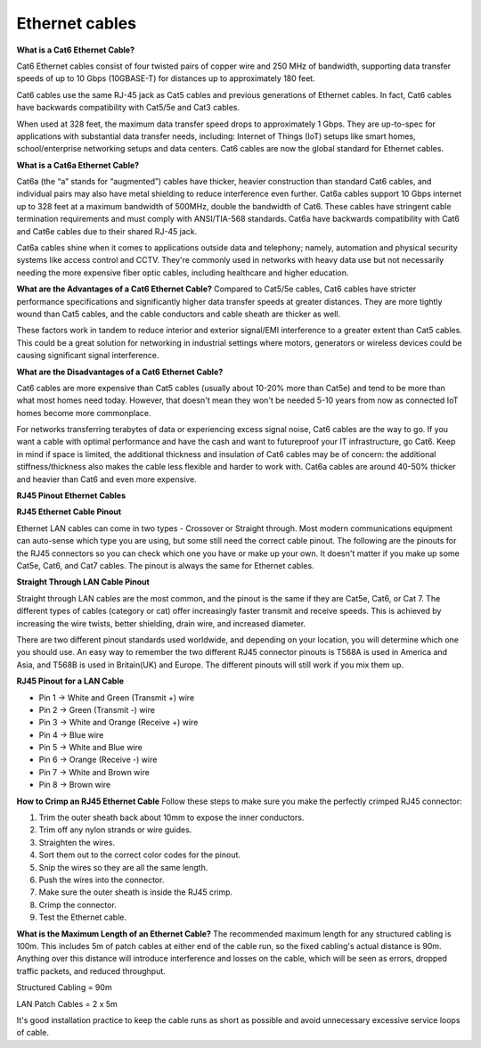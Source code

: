 Ethernet cables
==================================

**What is a Cat6 Ethernet Cable?**

Cat6 Ethernet cables consist of four twisted pairs of copper wire and 250 MHz of bandwidth, supporting data transfer speeds of up to 10 Gbps (10GBASE-T) for distances up to approximately 180 feet.

Cat6 cables use the same RJ-45 jack as Cat5 cables and previous generations of Ethernet cables. In fact, Cat6 cables have backwards compatibility with Cat5/5e and Cat3 cables.

When used at 328 feet, the maximum data transfer speed drops to approximately 1 Gbps. They are up-to-spec for applications with substantial data transfer needs, including: Internet of Things (IoT) setups like smart homes, school/enterprise networking setups and data centers. Cat6 cables are now the global standard for Ethernet cables.

**What is a Cat6a Ethernet Cable?**

Cat6a (the “a” stands for “augmented”) cables have thicker, heavier construction than standard Cat6 cables, and individual pairs may also have metal shielding to reduce interference even further. Cat6a cables support 10 Gbps internet up to 328 feet at a maximum bandwidth of 500MHz, double the bandwidth of Cat6. These cables have stringent cable termination requirements and must comply with ANSI/TIA-568 standards. Cat6a have backwards compatibility with Cat6 and Cat6e cables due to their shared RJ-45 jack.

Cat6a cables shine when it comes to applications outside data and telephony; namely, automation and physical security systems like access control and CCTV. They're commonly used in networks with heavy data use but not necessarily needing the more expensive fiber optic cables, including healthcare and higher education. 

**What are the Advantages of a Cat6 Ethernet Cable?**
Compared to Cat5/5e cables, Cat6 cables have stricter performance specifications and significantly higher data transfer speeds at greater distances. They are more tightly wound than Cat5 cables, and the cable conductors and cable sheath are thicker as well.

These factors work in tandem to reduce interior and exterior signal/EMI interference to a greater extent than Cat5 cables. This could be a great solution for networking in industrial settings where motors, generators or wireless devices could be causing significant signal interference.

**What are the Disadvantages of a Cat6 Ethernet Cable?**

Cat6 cables are more expensive than Cat5 cables (usually about 10-20% more than Cat5e) and tend to be more than what most homes need today. However, that doesn't mean they won't be needed 5-10 years from now as connected IoT homes become more commonplace.

For networks transferring terabytes of data or experiencing excess signal noise, Cat6 cables are the way to go. If you want a cable with optimal performance and have the cash and want to futureproof your IT infrastructure, go Cat6. Keep in mind if space is limited, the additional thickness and insulation of Cat6 cables may be of concern: the additional stiffness/thickness also makes the cable less flexible and harder to work with. Cat6a cables are around 40-50% thicker and heavier than Cat6 and even more expensive.

**RJ45 Pinout Ethernet Cables**

.. image:: images/1.png
         :align: center

**RJ45 Ethernet Cable Pinout**

Ethernet LAN cables can come in two types - Crossover or Straight through. Most modern communications equipment can auto-sense which type you are using, but some still need the correct cable pinout. The following are the pinouts for the RJ45 connectors so you can check which one you have or make up your own. It doesn't matter if you make up some Cat5e, Cat6, and Cat7 cables. The pinout is always the same for Ethernet cables.

**Straight Through LAN Cable Pinout**

Straight through LAN cables are the most common, and the pinout is the same if they are Cat5e, Cat6, or Cat 7. The different types of cables (category or cat) offer increasingly faster transmit and receive speeds. This is achieved by increasing the wire twists, better shielding, drain wire, and increased diameter.

There are two different pinout standards used worldwide, and depending on your location, you will determine which one you should use. An easy way to remember the two different RJ45 connector pinouts is T568A is used in America and Asia, and T568B is used in Britain(UK) and Europe. The different pinouts will still work if you mix them up.

.. image:: images/2.png
         :align: center

**RJ45 Pinout for a LAN Cable**

- Pin 1 → White and Green (Transmit +) wire

- Pin 2 → Green (Transmit -) wire

- Pin 3 → White and Orange (Receive +) wire

- Pin 4 → Blue wire

- Pin 5 → White and Blue wire

- Pin 6 → Orange (Receive -) wire

- Pin 7 → White and Brown wire

- Pin 8 → Brown wire

.. image:: images/3.png
         :align: center

**How to Crimp an RJ45 Ethernet Cable**
Follow these steps to make sure you make the perfectly crimped RJ45 connector:

1. Trim the outer sheath back about 10mm to expose the inner conductors.
2. Trim off any nylon strands or wire guides.
3. Straighten the wires.
4. Sort them out to the correct color codes for the pinout.
5. Snip the wires so they are all the same length.
6. Push the wires into the connector.
7. Make sure the outer sheath is inside the RJ45 crimp.
8. Crimp the connector.
9. Test the Ethernet cable.

**What is the Maximum Length of an Ethernet Cable?**
The recommended maximum length for any structured cabling is 100m. This includes 5m of patch cables at either end of the cable run, so the fixed cabling's actual distance is 90m. Anything over this distance will introduce interference and losses on the cable, which will be seen as errors, dropped traffic packets, and reduced throughput.

Structured Cabling = 90m

LAN Patch Cables = 2 x 5m

It's good installation practice to keep the cable runs as short as possible and avoid unnecessary excessive service loops of cable.

